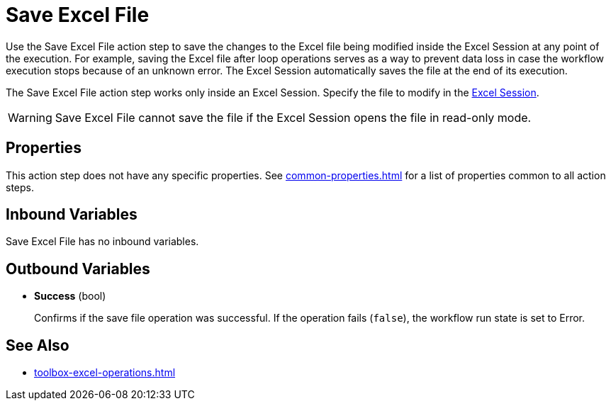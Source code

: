 = Save Excel File

Use the Save Excel File action step to save the changes to the Excel file being modified inside the Excel Session at any point of the execution. For example, saving the Excel file after loop operations serves as a way to prevent data loss in case the workflow execution stops because of an unknown error. The Excel Session automatically saves the file at the end of its execution. 

The Save Excel File action step works only inside an Excel Session. Specify the file to modify in the xref:toolbox-excel-operations-excel-session.adoc[Excel Session].

[WARNING]
Save Excel File cannot save the file if the Excel Session opens the file in read-only mode.

== Properties

This action step does not have any specific properties. See xref:common-properties.adoc[] for a list of properties common to all action steps. 

== Inbound Variables

Save Excel File has no inbound variables.

== Outbound Variables

* *Success* (bool)
+
Confirms if the save file operation was successful. If the operation fails (`false`), the workflow run state is set to Error. 


== See Also

* xref:toolbox-excel-operations.adoc[]
